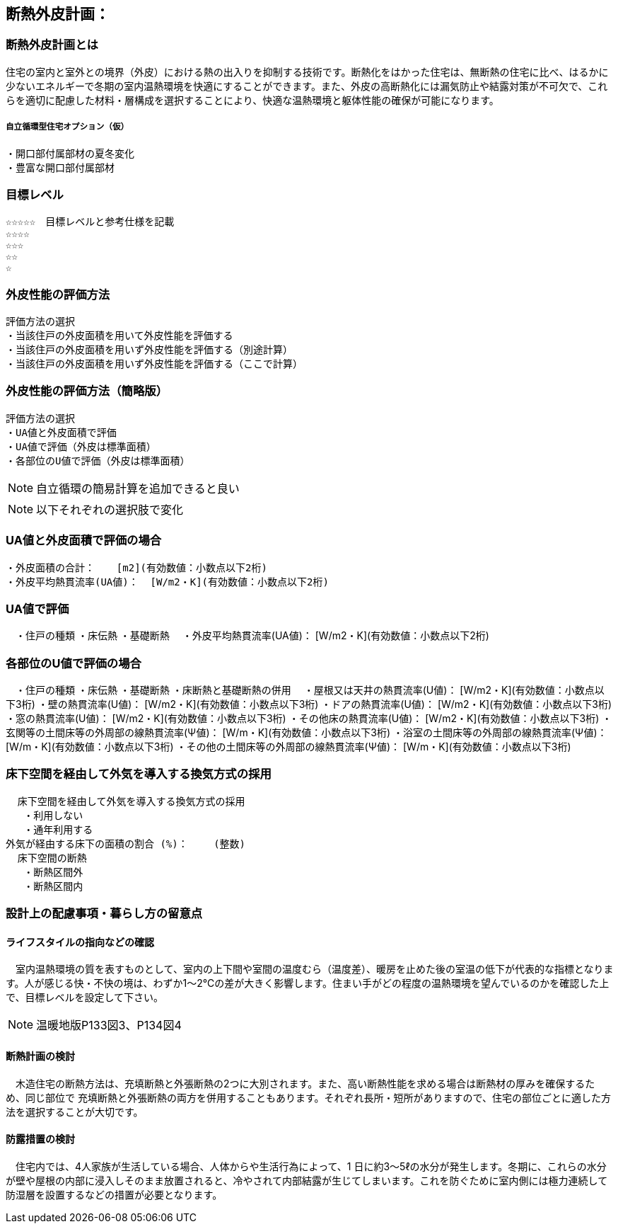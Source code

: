 
== 断熱外皮計画：

=== 断熱外皮計画とは
住宅の室内と室外との境界（外皮）における熱の出入りを抑制する技術です。断熱化をはかった住宅は、無断熱の住宅に比べ、はるかに少ないエネルギーで冬期の室内温熱環境を快適にすることができます。また、外皮の高断熱化には漏気防止や結露対策が不可欠で、これらを適切に配慮した材料・層構成を選択することにより、快適な温熱環境と躯体性能の確保が可能になります。

===== 自立循環型住宅オプション（仮）
  ・開口部付属部材の夏冬変化
  ・豊富な開口部付属部材

=== 目標レベル
  ☆☆☆☆☆　目標レベルと参考仕様を記載
  ☆☆☆☆
  ☆☆☆
  ☆☆
  ☆
  
=== 外皮性能の評価方法
  評価方法の選択
  ・当該住戸の外皮面積を用いて外皮性能を評価する
  ・当該住戸の外皮面積を用いず外皮性能を評価する（別途計算）
  ・当該住戸の外皮面積を用いず外皮性能を評価する（ここで計算）
  
=== 外皮性能の評価方法（簡略版）
  評価方法の選択
  ・UA値と外皮面積で評価
  ・UA値で評価（外皮は標準面積）
  ・各部位のU値で評価（外皮は標準面積）
 
NOTE: 自立循環の簡易計算を追加できると良い

NOTE: 以下それぞれの選択肢で変化

=== UA値と外皮面積で評価の場合
  ・外皮面積の合計： 　 [m2](有効数値：小数点以下2桁)
  ・外皮平均熱貫流率(UA値)：  [W/m2・K](有効数値：小数点以下2桁)

=== UA値で評価
　・住戸の種類
          ・床伝熱
          ・基礎断熱
　・外皮平均熱貫流率(UA値)：  [W/m2・K](有効数値：小数点以下2桁)
 
=== 各部位のU値で評価の場合
　・住戸の種類
          ・床伝熱
          ・基礎断熱
          ・床断熱と基礎断熱の併用
　・屋根又は天井の熱貫流率(U値)：  [W/m2・K](有効数値：小数点以下3桁)
 ・壁の熱貫流率(U値)：  [W/m2・K](有効数値：小数点以下3桁)
 ・ドアの熱貫流率(U値)：  [W/m2・K](有効数値：小数点以下3桁)
 ・窓の熱貫流率(U値)：  [W/m2・K](有効数値：小数点以下3桁)
 ・その他床の熱貫流率(U値)：  [W/m2・K](有効数値：小数点以下3桁)
 ・玄関等の土間床等の外周部の線熱貫流率(Ψ値)：  [W/m・K](有効数値：小数点以下3桁)
 ・浴室の土間床等の外周部の線熱貫流率(Ψ値)：  [W/m・K](有効数値：小数点以下3桁)
 ・その他の土間床等の外周部の線熱貫流率(Ψ値)：  [W/m・K](有効数値：小数点以下3桁)

=== 床下空間を経由して外気を導入する換気方式の採用
  床下空間を経由して外気を導入する換気方式の採用
   ・利用しない
   ・通年利用する
外気が経由する床下の面積の割合 (%)：　　 (整数)
  床下空間の断熱
   ・断熱区間外
   ・断熱区間内
 
=== 設計上の配慮事項・暮らし方の留意点

==== ライフスタイルの指向などの確認
　室内温熱環境の質を表すものとして、室内の上下間や室間の温度むら（温度差）、暖房を止めた後の室温の低下が代表的な指標となります。人が感じる快・不快の境は、わずか1～2℃の差が大きく影響します。住まい手がどの程度の温熱環境を望んでいるのかを確認した上で、目標レベルを設定して下さい。

NOTE: 温暖地版P133図3、P134図4
 
==== 断熱計画の検討
　木造住宅の断熱方法は、充填断熱と外張断熱の2つに大別されます。また、高い断熱性能を求める場合は断熱材の厚みを確保するため、同じ部位で
充填断熱と外張断熱の両方を併用することもあります。それぞれ長所・短所がありますので、住宅の部位ごとに適した方法を選択することが大切です。
  
==== 防露措置の検討
　住宅内では、4人家族が生活している場合、人体からや生活行為によって、1 日に約3～5ℓの水分が発生します。冬期に、これらの水分が壁や屋根の内部に浸入しそのまま放置されると、冷やされて内部結露が生じてしまいます。これを防ぐために室内側には極力連続して防湿層を設置するなどの措置が必要となります。
